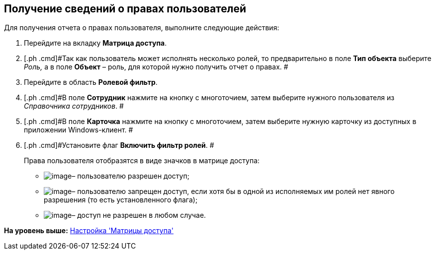 [[ariaid-title1]]
== Получение сведений о правах пользователей

Для получения отчета о правах пользователя, выполните следующие действия:

. [.ph .cmd]#Перейдите на вкладку [.keyword]*Матрица доступа*.#
. [.ph .cmd]#Так как пользователь может исполнять несколько ролей, то предварительно в поле *Тип объекта* выберите _Роль,_ а в поле *Объект* – роль, для которой нужно получить отчет о правах. #
. [.ph .cmd]#Перейдите в область [.keyword]*Ролевой фильтр*.#
. [.ph .cmd]#В поле [.keyword]*Сотрудник* нажмите на кнопку с многоточием, затем выберите нужного пользователя из [.dfn .term]_Справочника сотрудников_. #
. [.ph .cmd]#В поле [.keyword]*Карточка* нажмите на кнопку с многоточием, затем выберите нужную карточку из доступных в приложении Windows-клиент. #
. [.ph .cmd]#Установите флаг [.ph .uicontrol]*Включить фильтр ролей*. #
+
Права пользователя отобразятся в виде значков в матрице доступа:

* image:images/Buttons/rol_Check.png[image]– пользователю разрешен доступ;
* image:images/Buttons/rol_label_access_not_full.png[image]– пользователю запрещен доступ, если хотя бы в одной из исполняемых им ролей нет явного разрешения (то есть установленного флага);
* image:images/Buttons/rol_delete_red_x.png[image]– доступ не разрешен в любом случае.

*На уровень выше:* xref:../pages/rol_AccessMatrix.adoc[Настройка 'Матрицы доступа']
